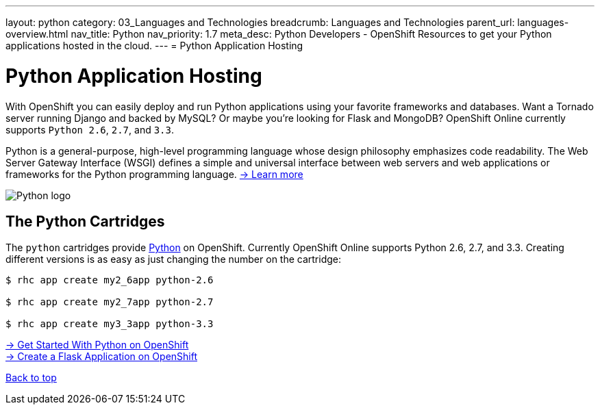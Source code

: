 ---
layout: python
category: 03_Languages and Technologies
breadcrumb: Languages and Technologies
parent_url: languages-overview.html
nav_title: Python
nav_priority: 1.7
meta_desc: Python Developers - OpenShift Resources to get your Python applications hosted in the cloud.
---
= Python Application Hosting

[[top]]
[[python-application-hosting]]
[float]
= Python Application Hosting
[.lead]
With OpenShift you can easily deploy and run Python applications using your favorite frameworks and databases. Want a Tornado server running Django and backed by MySQL? Or maybe you're looking for Flask and MongoDB? OpenShift Online currently supports `Python 2.6`, `2.7`, and `3.3`.

Python is a general-purpose, high-level programming language whose design philosophy emphasizes code readability. The Web Server Gateway Interface (WSGI) defines a simple and universal interface between web servers and web applications or frameworks for the Python programming language. link:https://www.python.org/[-> Learn more]

image::python-logo.png[Python logo]

== The Python Cartridges
The `python` cartridges provide http://www.python.org/[Python] on OpenShift. Currently OpenShift Online supports Python 2.6, 2.7, and 3.3.
Creating different versions is as easy as just changing the number on the cartridge:

[source]
--
$ rhc app create my2_6app python-2.6

$ rhc app create my2_7app python-2.7

$ rhc app create my3_3app python-3.3
--

[.lead]
link:python-getting-started.html[-> Get Started With Python on OpenShift] +
link:python-flask.html[-> Create a Flask Application on OpenShift]

link:#top[Back to top]
